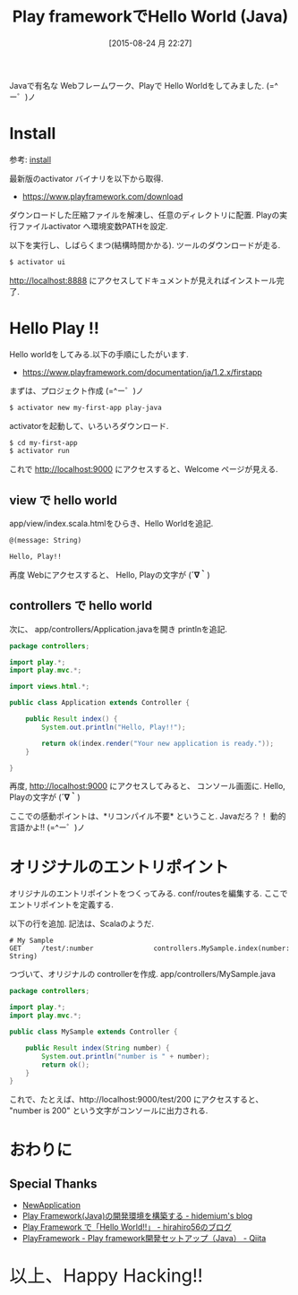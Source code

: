 #+BLOG: Futurismo
#+POSTID: 4663
#+DATE: [2015-08-24 月 22:27]
#+OPTIONS: toc:nil num:nil todo:nil pri:nil tags:nil ^:nil TeX:nil
#+CATEGORY: Java
#+TAGS: Play
#+DESCRIPTION: Play frameworkでHello World (Java)
#+TITLE: Play frameworkでHello World (Java)

Javaで有名な Webフレームワーク、Playで Hello Worldをしてみました. (=^ー゜)ノ

* Install
  参考: [[https://www.playframework.com/documentation/ja/1.2.x/install][install]]

  最新版のactivator バイナリを以下から取得.
  - https://www.playframework.com/download
    
  ダウンロードした圧縮ファイルを解凍し、任意のディレクトリに配置.
  Playの実行ファイルactivator へ環境変数PATHを設定.

  以下を実行し、しばらくまつ(結構時間かかる). ツールのダウンロードが走る.

#+begin_src bash
$ activator ui
#+end_src

  http://localhost:8888 にアクセスしてドキュメントが見えればインストール完了.

* Hello Play !!
  Hello worldをしてみる.以下の手順にしたがいます.
  - https://www.playframework.com/documentation/ja/1.2.x/firstapp

  まずは、プロジェクト作成 (=^ー゜)ノ

#+begin_src bash
$ activator new my-first-app play-java
#+end_src

 activatorを起動して、いろいろダウンロード. 

#+begin_src bash
$ cd my-first-app
$ activator run
#+end_src

 これで http://localhost:9000 にアクセスすると、Welcome ページが見える.

** view で hello world
   app/view/index.scala.htmlをひらき、Hello Worldを追記.

#+begin_src html
@(message: String)

Hello, Play!!
#+end_src

  再度 Webにアクセスすると、 Hello, Playの文字が (*´∇｀*)

** controllers で hello world
   次に、 app/controllers/Application.javaを開き printlnを追記.
   
#+begin_src java
package controllers;

import play.*;
import play.mvc.*;

import views.html.*;

public class Application extends Controller {

    public Result index() {
        System.out.println("Hello, Play!!");

        return ok(index.render("Your new application is ready."));
    }

}
#+end_src

  再度, http://localhost:9000 にアクセスしてみると、
  コンソール画面に. Hello, Playの文字が (*´∇｀*)

  ここでの感動ポイントは、*リコンパイル不要* ということ. 
  Javaだろ？！ 動的言語かよ!! (=^ー゜)ノ 

* オリジナルのエントリポイント
  オリジナルのエントリポイントをつくってみる. conf/routesを編集する.
  ここでエントリポイントを定義する.

  以下の行を追加. 記法は、Scalaのようだ.

#+begin_src text
# My Sample
GET     /test/:number               controllers.MySample.index(number: String)
#+end_src

  つづいて、オリジナルの controllerを作成. app/controllers/MySample.java

#+begin_src java
package controllers;

import play.*;
import play.mvc.*;

public class MySample extends Controller {

    public Result index(String number) {
		System.out.println("number is " + number);
		return ok();
    }
}
#+end_src

これで、たとえば、http://localhost:9000/test/200 にアクセスすると、
"number is 200" という文字がコンソールに出力される.
  
* おわりに
** Special Thanks
   - [[https://www.playframework.com/documentation/ja/2.3.x/NewApplication][NewApplication]]
   - [[http://hidemium.hatenablog.com/entry/2014/11/24/175303][Play Framework(Java)の開発環境を構築する - hidemium's blog]]
   - [[http://hirahiro56.hatenablog.com/entry/2015/01/03/023902][Play Framework で「Hello World!!」 - hirahiro56のブログ]]
   - [[http://qiita.com/yu_naka0607/items/c48f01c4bd7e605bdfbf][PlayFramework - Play framework開発セットアップ（Java） - Qiita]]
   
   #+BEGIN_HTML
   <p style="font-size:32px">以上、Happy Hacking!!</p>
   #+END_HTML
